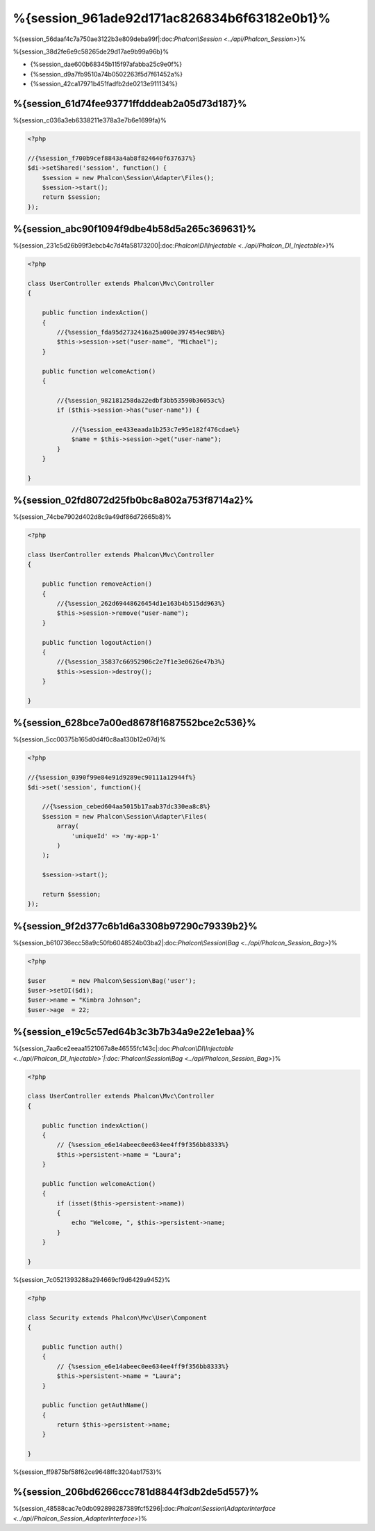 %{session_961ade92d171ac826834b6f63182e0b1}%
=======================
%{session_56daaf4c7a750ae3122b3e809deba99f|:doc:`Phalcon\\Session <../api/Phalcon_Session>`}%

%{session_38d2fe6e9c58265de29d17ae9b99a96b}%

* {%session_dae600b68345b115f97afabba25c9e0f%}
* {%session_d9a7fb9510a74b0502263f5d7f61452a%}
* {%session_42ca17971b451fadfb2de0213e911134%}

%{session_61d74fee93771ffdddeab2a05d73d187}%
--------------------
%{session_c036a3eb6338211e378a3e7b6e1699fa}%

.. code-block:: php

    <?php

    //{%session_f700b9cef8843a4ab8f824640f637637%}
    $di->setShared('session', function() {
        $session = new Phalcon\Session\Adapter\Files();
        $session->start();
        return $session;
    });


%{session_abc90f1094f9dbe4b58d5a265c369631}%
----------------------------------
%{session_231c5d26b99f3ebcb4c7d4fa58173200|:doc:`Phalcon\\DI\\Injectable <../api/Phalcon_DI_Injectable>`}%

.. code-block:: php

    <?php

    class UserController extends Phalcon\Mvc\Controller
    {

        public function indexAction()
        {
            //{%session_fda95d2732416a25a000e397454ec98b%}
            $this->session->set("user-name", "Michael");
        }

        public function welcomeAction()
        {

            //{%session_982181258da22edbf3bb53590b36053c%}
            if ($this->session->has("user-name")) {

                //{%session_ee433eaada1b253c7e95e182f476cdae%}
                $name = $this->session->get("user-name");
            }
        }

    }


%{session_02fd8072d25fb0bc8a802a753f8714a2}%
----------------------------
%{session_74cbe7902d402d8c9a49df86d72665b8}%

.. code-block:: php

    <?php

    class UserController extends Phalcon\Mvc\Controller
    {

        public function removeAction()
        {
            //{%session_262d69448626454d1e163b4b515dd963%}
            $this->session->remove("user-name");
        }

        public function logoutAction()
        {
            //{%session_35837c66952906c2e7f1e3e0626e47b3%}
            $this->session->destroy();
        }

    }


%{session_628bce7a00ed8678f1687552bce2c536}%
-------------------------------------------
%{session_5cc00375b165d0d4f0c8aa130b12e07d}%

.. code-block:: php

    <?php

    //{%session_0390f99e84e91d9289ec90111a12944f%}
    $di->set('session', function(){

        //{%session_cebed604aa5015b17aab37dc330ea8c8%}
        $session = new Phalcon\Session\Adapter\Files(
            array(
                'uniqueId' => 'my-app-1'
            )
        );

        $session->start();

        return $session;
    });


%{session_9f2d377c6b1d6a3308b97290c79339b2}%
------------
%{session_b610736ecc58a9c50fb6048524b03ba2|:doc:`Phalcon\\Session\\Bag <../api/Phalcon_Session_Bag>`}%

.. code-block:: php

    <?php

    $user       = new Phalcon\Session\Bag('user');
    $user->setDI($di);
    $user->name = "Kimbra Johnson";
    $user->age  = 22;



%{session_e19c5c57ed64b3c3b7b34a9e22e1ebaa}%
-----------------------------
%{session_7aa6ce2eeaa1521067a8e46555fc143c|:doc:`Phalcon\\DI\\Injectable <../api/Phalcon_DI_Injectable>`|:doc:`Phalcon\\Session\\Bag <../api/Phalcon_Session_Bag>`}%

.. code-block:: php

    <?php

    class UserController extends Phalcon\Mvc\Controller
    {

        public function indexAction()
        {
            // {%session_e6e14abeec0ee634ee4ff9f356bb8333%}
            $this->persistent->name = "Laura";
        }

        public function welcomeAction()
        {
            if (isset($this->persistent->name))
            {
                echo "Welcome, ", $this->persistent->name;
            }
        }

    }


%{session_7c0521393288a294669cf9d6429a9452}%

.. code-block:: php

    <?php

    class Security extends Phalcon\Mvc\User\Component
    {

        public function auth()
        {
            // {%session_e6e14abeec0ee634ee4ff9f356bb8333%}
            $this->persistent->name = "Laura";
        }

        public function getAuthName()
        {
            return $this->persistent->name;
        }

    }


%{session_ff9875bf58f62ce9648ffc3204ab1753}%

%{session_206bd6266ccc781d8844f3db2de5d557}%
------------------------------
%{session_48588cac7e0db092898287389fcf5296|:doc:`Phalcon\\Session\\AdapterInterface <../api/Phalcon_Session_AdapterInterface>`}%

